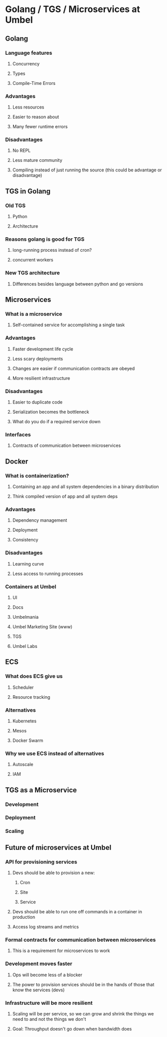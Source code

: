 * Golang / TGS / Microservices at Umbel
** Golang
*** Language features
**** Concurrency
**** Types
**** Compile-Time Errors
*** Advantages
**** Less resources
**** Easier to reason about
**** Many fewer runtime errors
*** Disadvantages
**** No REPL
**** Less mature community
**** Compiling instead of just running the source (this could be advantage or disadvantage)
** TGS in Golang
*** Old TGS
**** Python
**** Architecture
*** Reasons golang is good for TGS
**** long-running process instead of cron?
**** concurrent workers
*** New TGS architecture
**** Differences besides language between python and go versions
** Microservices
*** What is a microservice
**** Self-contained service for accomplishing a single task
*** Advantages
**** Faster development life cycle
**** Less scary deployments
**** Changes are easier if communication contracts are obeyed
**** More resilient infrastructure
*** Disadvantages
**** Easier to duplicate code
**** Serialization becomes the bottleneck
**** What do you do if a required service down
*** Interfaces
**** Contracts of communication between microservices
** Docker
*** What is containerization?
**** Containing an app and all system dependencies in a binary distribution
**** Think compiled version of app and all system deps
*** Advantages
**** Dependency management
**** Deployment
**** Consistency
*** Disadvantages
**** Learning curve
**** Less access to running processes
*** Containers at Umbel
**** UI
**** Docs
**** Umbelmania
**** Umbel Marketing Site (www)
**** TGS
**** Umbel Labs
** ECS
*** What does ECS give us
**** Scheduler
**** Resource tracking
*** Alternatives
**** Kubernetes
**** Mesos
**** Docker Swarm
*** Why we use ECS instead of alternatives
**** Autoscale
**** IAM
** TGS as a Microservice
*** Development
*** Deployment
*** Scaling
** Future of microservices at Umbel
*** API for provisioning services
**** Devs should be able to provision a new:
***** Cron
***** Site
***** Service
**** Devs should be able to run one off commands in a container in production
**** Access log streams and metrics
*** Formal contracts for communication between microservices
**** This is a requirement for microservices to work
*** Development moves faster
**** Ops will become less of a blocker
**** The power to provision services should be in the hands of those that know the services (devs)
*** Infrastructure will be more resilient
**** Scaling will be per service, so we can grow and shrink the things we need to and not the things we don't
**** Goal: Throughput doesn't go down when bandwidth does
